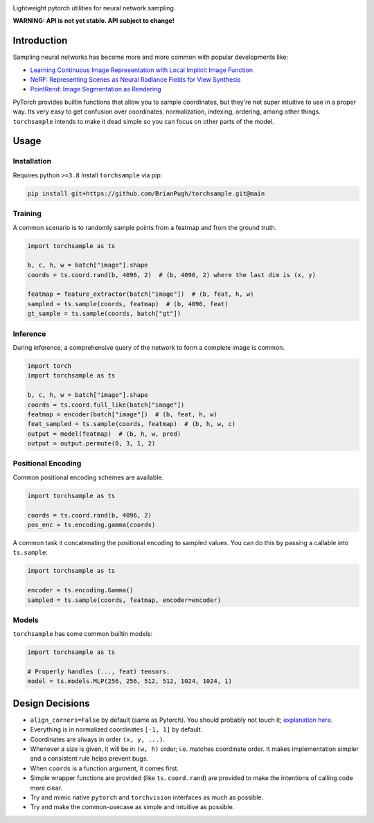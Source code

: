 .. image:: assets/banner-white-bg-512w.png

|GHA tests| |Codecov report| |readthedocs|

Lightweight pytorch utilities for neural network sampling.

**WARNING: API is not yet stable. API subject to change!**

Introduction
------------
Sampling neural networks has become more and more common with popular
developments like:

* `Learning Continuous Image Representation with Local Implicit Image Function`_
* `NeRF: Representing Scenes as Neural Radiance Fields for View Synthesis`_
* `PointRend: Image Segmentation as Rendering`_

PyTorch provides builtin functions that allow you to sample
coordinates, but they're not super intuitive to use in a
proper way.
Its very easy to get confusion over coordinates, normalization,
indexing, ordering, among other things.
``torchsample`` intends to make it dead simple so you can
focus on other parts of the model.

Usage
-----

Installation
^^^^^^^^^^^^
Requires python ``>=3.8`` Install ``torchsample`` via pip:

..
  .. code-block:: bash

    pip install torchsample

  If you want to install the nightly version:

.. code-block:: bash

  pip install git+https://github.com/BrianPugh/torchsample.git@main


Training
^^^^^^^^
A common scenario is to randomly sample points from a featmap and
from the ground truth.

.. code-block:: python

  import torchsample as ts

  b, c, h, w = batch["image"].shape
  coords = ts.coord.rand(b, 4096, 2)  # (b, 4096, 2) where the last dim is (x, y)

  featmap = feature_extractor(batch["image"])  # (b, feat, h, w)
  sampled = ts.sample(coords, featmap)  # (b, 4096, feat)
  gt_sample = ts.sample(coords, batch["gt"])


Inference
^^^^^^^^^
During inference, a comprehensive query of the network to form a complete
image is common.

.. code-block:: python

  import torch
  import torchsample as ts

  b, c, h, w = batch["image"].shape
  coords = ts.coord.full_like(batch["image"])
  featmap = encoder(batch["image"])  # (b, feat, h, w)
  feat_sampled = ts.sample(coords, featmap)  # (b, h, w, c)
  output = model(featmap)  # (b, h, w, pred)
  output = output.permute(0, 3, 1, 2)


Positional Encoding
^^^^^^^^^^^^^^^^^^^
Common positional encoding schemes are available.

.. code-block:: python

  import torchsample as ts

  coords = ts.coord.rand(b, 4096, 2)
  pos_enc = ts.encoding.gamma(coords)


A common task it concatenating the positional encoding to
sampled values. You can do this by passing a callable into
``ts.sample``:

.. code-block:: python

  import torchsample as ts

  encoder = ts.encoding.Gamma()
  sampled = ts.sample(coords, featmap, encoder=encoder)


Models
^^^^^^
``torchsample`` has some common builtin models:

.. code-block:: python

  import torchsample as ts

  # Properly handles (..., feat) tensors.
  model = ts.models.MLP(256, 256, 512, 512, 1024, 1024, 1)


Design Decisions
----------------

* ``align_corners=False`` by default (same as Pytorch).
  You should probably not touch it; `explanation here`_.
* Everything is in normalized coordinates ``[-1, 1]`` by default.
* Coordinates are always in order ``(x, y, ...)``.
* Whenever a size is given, it will be in ``(w, h)`` order;
  i.e. matches coordinate order. It makes implementation simpler
  and a consistent rule helps prevent bugs.
* When ``coords`` is a function argument, it comes first.
* Simple wrapper functions are provided (like ``ts.coord.rand``) are
  provided to make the intentions of calling code more clear.
* Try and mimic native ``pytorch`` and ``torchvision`` interfaces as
  much as possible.
* Try and make the common-usecase as simple and intuitive as possible.



.. |GHA tests| image:: https://github.com/BrianPugh/torchsample/workflows/tests/badge.svg
   :target: https://github.com/BrianPugh/torchsample/actions?query=workflow%3Atests
   :alt: GHA Status
.. |Codecov report| image:: https://codecov.io/github/BrianPugh/torchsample/coverage.svg?branch=main
   :target: https://codecov.io/github/BrianPugh/torchsample?branch=main
   :alt: Coverage
.. |readthedocs| image:: https://readthedocs.org/projects/torchsample/badge/?version=latest
        :target: https://torchsample.readthedocs.io/en/latest/?badge=latest
        :alt: Documentation Status


.. _Learning Continuous Image Representation with Local Implicit Image Function: https://arxiv.org/pdf/2012.09161.pdf
.. _NeRF\: Representing Scenes as Neural Radiance Fields for View Synthesis: https://arxiv.org/pdf/2003.08934.pdf
.. _PointRend\: Image Segmentation as Rendering: https://arxiv.org/pdf/1912.08193.pdf
.. _explanation here: docs/align_corners.rst
